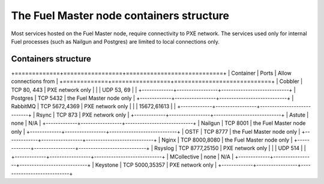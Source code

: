 .. _containers-master-node:

The Fuel Master node containers structure
=========================================

Most services hosted on the Fuel Master node,
require connectivity to PXE network.
The services used only for internal Fuel
processes (such as Nailgun and Postgres) 
are limited to local connections only.

Containers structure
--------------------

.. image:: /_images/fuel-master-node-containers.png
  :width: 70%


+=============+=================+============================+
| Container	  | Ports           | Allow connections from     |
+=============+=================+============================+
| Cobbler     | TCP  80, 443    | PXE network only           |
|             | UDP  53, 69     |                            |
+-------------+-----------------+----------------------------+
| Postgres    | TCP  5432       | the Fuel Master node only  |
+-------------+-----------------+----------------------------+
| RabbitMQ    | TCP  5672,4369  | PXE network only           |
|             | 15672,61613     |                            |
+-------------+-----------------+----------------------------+
| Rsync       | TCP  873        | PXE network only           |
+-------------+-----------------+----------------------------+
| Astute      | none            | N/A                        |
+-------------+-----------------+----------------------------+
| Nailgun     | TCP  8001       | the Fuel Master node only  |
+-------------+-----------------+----------------------------+
| OSTF        | TCP  8777       | the Fuel Master node only  |
+-------------+-----------------+----------------------------+
| Nginx       | TCP  8000,8080  | the Fuel Master node only  |
+-------------+-----------------+----------------------------+
| Rsyslog     | TCP  8777,25150 | PXE network only           |
|             | UDP 514         |                            |
+-------------+-----------------+----------------------------+
| MCollective | none            | N/A                        |
+-------------+-----------------+----------------------------+
| Keystone    | TCP 5000,35357  | PXE network only           |
+-------------+-----------------+----------------------------+



